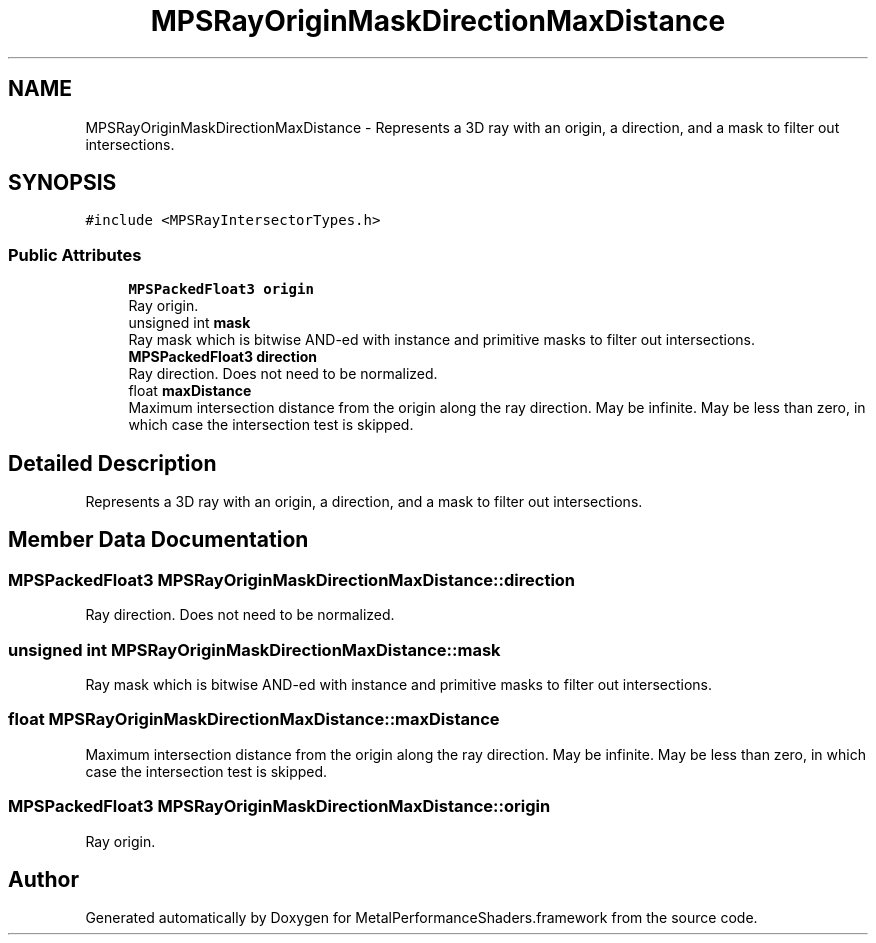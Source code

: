 .TH "MPSRayOriginMaskDirectionMaxDistance" 3 "Sat May 12 2018" "Version MetalPerformanceShaders-116" "MetalPerformanceShaders.framework" \" -*- nroff -*-
.ad l
.nh
.SH NAME
MPSRayOriginMaskDirectionMaxDistance \- Represents a 3D ray with an origin, a direction, and a mask to filter out intersections\&.  

.SH SYNOPSIS
.br
.PP
.PP
\fC#include <MPSRayIntersectorTypes\&.h>\fP
.SS "Public Attributes"

.in +1c
.ti -1c
.RI "\fBMPSPackedFloat3\fP \fBorigin\fP"
.br
.RI "Ray origin\&. "
.ti -1c
.RI "unsigned int \fBmask\fP"
.br
.RI "Ray mask which is bitwise AND-ed with instance and primitive masks to filter out intersections\&. "
.ti -1c
.RI "\fBMPSPackedFloat3\fP \fBdirection\fP"
.br
.RI "Ray direction\&. Does not need to be normalized\&. "
.ti -1c
.RI "float \fBmaxDistance\fP"
.br
.RI "Maximum intersection distance from the origin along the ray direction\&. May be infinite\&. May be less than zero, in which case the intersection test is skipped\&. "
.in -1c
.SH "Detailed Description"
.PP 
Represents a 3D ray with an origin, a direction, and a mask to filter out intersections\&. 
.SH "Member Data Documentation"
.PP 
.SS "\fBMPSPackedFloat3\fP MPSRayOriginMaskDirectionMaxDistance::direction"

.PP
Ray direction\&. Does not need to be normalized\&. 
.SS "unsigned int MPSRayOriginMaskDirectionMaxDistance::mask"

.PP
Ray mask which is bitwise AND-ed with instance and primitive masks to filter out intersections\&. 
.SS "float MPSRayOriginMaskDirectionMaxDistance::maxDistance"

.PP
Maximum intersection distance from the origin along the ray direction\&. May be infinite\&. May be less than zero, in which case the intersection test is skipped\&. 
.SS "\fBMPSPackedFloat3\fP MPSRayOriginMaskDirectionMaxDistance::origin"

.PP
Ray origin\&. 

.SH "Author"
.PP 
Generated automatically by Doxygen for MetalPerformanceShaders\&.framework from the source code\&.
